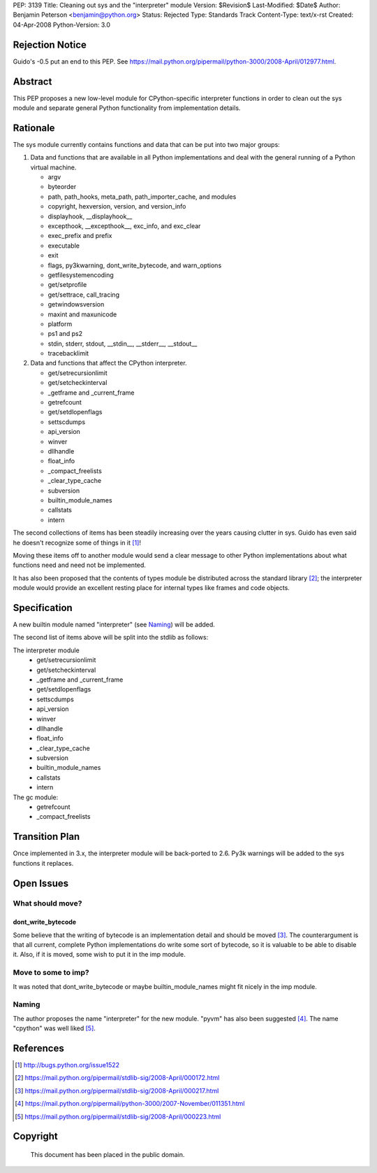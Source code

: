 PEP: 3139
Title: Cleaning out sys and the "interpreter" module
Version: $Revision$
Last-Modified: $Date$
Author: Benjamin Peterson <benjamin@python.org>
Status: Rejected
Type: Standards Track
Content-Type: text/x-rst
Created: 04-Apr-2008
Python-Version: 3.0


Rejection Notice
================

Guido's -0.5 put an end to this PEP.  See
https://mail.python.org/pipermail/python-3000/2008-April/012977.html.


Abstract
========

This PEP proposes a new low-level module for CPython-specific interpreter
functions in order to clean out the sys module and separate general Python
functionality from implementation details.


Rationale
=========

The sys module currently contains functions and data that can be put into two
major groups:

1. Data and functions that are available in all Python implementations and deal
   with the general running of a Python virtual machine.

   - argv
   - byteorder
   - path, path_hooks, meta_path, path_importer_cache, and modules
   - copyright, hexversion, version, and version_info
   - displayhook, __displayhook__
   - excepthook, __excepthook__, exc_info, and exc_clear
   - exec_prefix and prefix
   - executable
   - exit
   - flags, py3kwarning, dont_write_bytecode, and warn_options
   - getfilesystemencoding
   - get/setprofile
   - get/settrace, call_tracing
   - getwindowsversion
   - maxint and maxunicode
   - platform
   - ps1 and ps2
   - stdin, stderr, stdout, __stdin__, __stderr__, __stdout__
   - tracebacklimit


2. Data and functions that affect the CPython interpreter.

   - get/setrecursionlimit
   - get/setcheckinterval
   - _getframe and _current_frame
   - getrefcount
   - get/setdlopenflags
   - settscdumps
   - api_version
   - winver
   - dllhandle
   - float_info
   - _compact_freelists
   - _clear_type_cache
   - subversion
   - builtin_module_names
   - callstats
   - intern

The second collections of items has been steadily increasing over the years
causing clutter in sys.  Guido has even said he doesn't recognize some of things
in it [#bug-1522]_!

Moving these items off to another module would send a clear message to
other Python implementations about what functions need and need not be
implemented.

It has also been proposed that the contents of types module be distributed
across the standard library [#types-removal]_; the interpreter module would
provide an excellent resting place for internal types like frames and code
objects.

Specification
=============

A new builtin module named "interpreter" (see `Naming`_) will be added.

The second list of items above will be split into the stdlib as follows:

The interpreter module
    - get/setrecursionlimit
    - get/setcheckinterval
    - _getframe and _current_frame
    - get/setdlopenflags
    - settscdumps
    - api_version
    - winver
    - dllhandle
    - float_info
    - _clear_type_cache
    - subversion
    - builtin_module_names
    - callstats
    - intern

The gc module:
    - getrefcount
    - _compact_freelists


Transition Plan
===============

Once implemented in 3.x, the interpreter module will be back-ported to 2.6.
Py3k warnings will be added to the sys functions it replaces.


Open Issues
===========


What should move?
-----------------


dont_write_bytecode
^^^^^^^^^^^^^^^^^^^^

Some believe that the writing of bytecode is an implementation detail and should
be moved [#bytecode-issue]_.  The counterargument is that all current, complete
Python implementations do write some sort of bytecode, so it is valuable to be
able to disable it.  Also, if it is moved, some wish to put it in the imp
module.


Move to some to imp?
--------------------

It was noted that dont_write_bytecode or maybe builtin_module_names might fit
nicely in the imp module.


Naming
------

The author proposes the name "interpreter" for the new module.  "pyvm" has also
been suggested [#pyvm-name]_.  The name "cpython" was well liked
[#cpython-name]_.


References
==========

.. [#bug-1522]

   http://bugs.python.org/issue1522

.. [#types-removal]

   https://mail.python.org/pipermail/stdlib-sig/2008-April/000172.html

.. [#bytecode-issue]

   https://mail.python.org/pipermail/stdlib-sig/2008-April/000217.html

.. [#pyvm-name]

   https://mail.python.org/pipermail/python-3000/2007-November/011351.html

.. [#cpython-name]

   https://mail.python.org/pipermail/stdlib-sig/2008-April/000223.html

Copyright
=========

    This document has been placed in the public domain.
